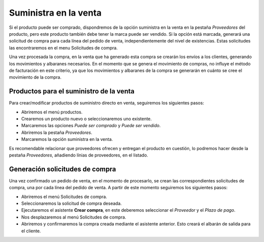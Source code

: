 ======================
Suministra en la venta
======================

Si el producto puede ser comprado, dispondremos de la opción suministra en la venta
en la pestaña *Proveedores* del producto, pero este producto también debe tener 
la marca puede ser vendido. Si la opción está marcada, generará una solicitud de 
compra para cada línea del pedido de venta, independientemente del nivel de 
existencias. Estas solicitudes las encontraremos en el menu Solicitudes de compra. 

Una vez procesada la compra, en la venta que ha generado esta compra se crearán 
los envíos a los clientes, generando los movimientos y albaranes necesarios. 
En el momento que se genera el movimiento de compras, no influye el método de 
facturación en este criterio, ya que los movimientos y albaranes de la compra se 
generarán en cuánto se cree el movimiento de la compra. 

.. inheritref:: sale_suppply/sale_suppply:section:productos_suministro_venta

Productos para el suministro de la venta
========================================

Para crear/modificar productos de suministro directo en venta, seguiremos los
siguientes pasos:

* Abriremos el menú productos.
* Crearemos un producto nuevo o seleccionaremos uno existente.
* Marcaremos las opciones *Puede ser comprado* y *Puede ser vendido*.
* Abriremos la pestaña *Proveedores*.
* Marcaremos la opción suministra en la venta.

Es recomendable relacionar que proveedores ofrecen y entregan el producto en 
cuestión, lo podremos hacer desde la pestaña *Proveedores*, añadiendo línias 
de proveedores, en el listado.

.. |menu_template| tryref:: product.menu_template/complete_name

.. inheritref:: sale_suppply/sale_suppply:section:generacion_solicitudes_compra

Generación solicitudes de compra
================================

Una vez confirmado un pedido de venta, en el momento de procesarlo, se crean
las correspondientes solicitudes de compra, una por cada línea del pedido de
venta. A partir de este momento seguiremos los siguientes pasos:

* Abriremos el menú Solicitudes de compra.
* Seleccionaremos la solicitud de compra deseada.
* Ejecutaremos el asistente **Crear compra**, en este deberemos seleccionar el
  *Proveedor* y el *Plazo de pago*.
* Nos desplazaremos al menú Solicitudes de compra.
* Abriremos y confirmaremos la compra creada mediante el asistente anterior. 
  Esto creará el albarán de salida para el cliente.

.. |menu_purchase_request_form| tryref:: stock_supply.menu_purchase_request_form/complete_name
.. |menu_purchase_form| tryref:: purchase.menu_purchase_form/complete_name

.. |supply_on_sale| field:: product.template/supply_on_sale
